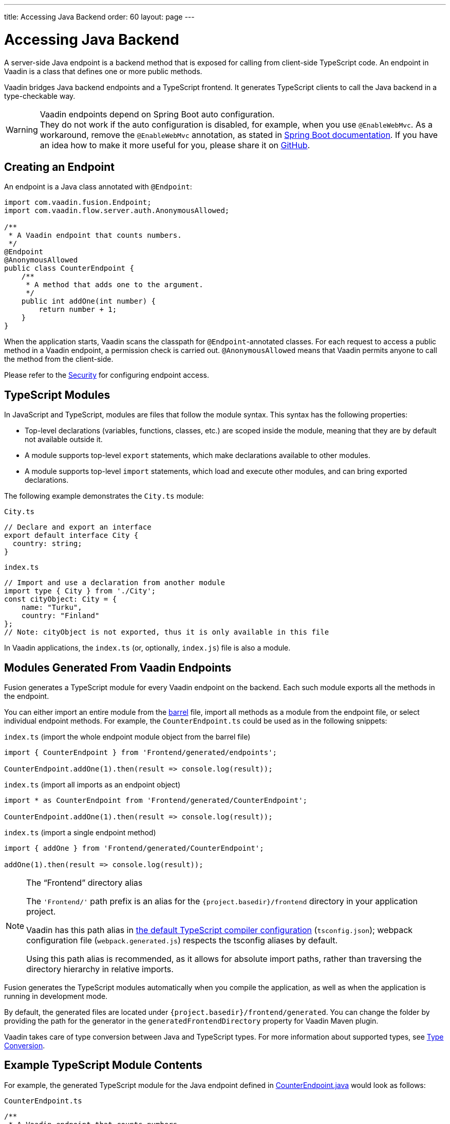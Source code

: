 ---
title: Accessing Java Backend
order: 60
layout: page
---


= Accessing Java Backend

A server-side Java endpoint is a backend method that is exposed for calling from client-side TypeScript code.
An endpoint in Vaadin is a class that defines one or more public methods.

Vaadin bridges Java backend endpoints and a TypeScript frontend.
It generates TypeScript clients to call the Java backend in a type-checkable way.

.Vaadin endpoints depend on Spring Boot auto configuration.
[WARNING]
They do not work if the auto configuration is disabled, for example, when you use `@EnableWebMvc`.
As a workaround, remove the `@EnableWebMvc` annotation, as stated in link:https://docs.spring.io/spring-boot/docs/2.3.4.RELEASE/reference/html/spring-boot-features.html#boot-features-spring-mvc-auto-configuration[Spring Boot documentation].
If you have an idea how to make it more useful for you, please share it on link:https://github.com/vaadin/flow/issues/new/[GitHub^].

== Creating an Endpoint

An endpoint is a Java class annotated with `@Endpoint`:

[source,java]
----
import com.vaadin.fusion.Endpoint;
import com.vaadin.flow.server.auth.AnonymousAllowed;

/**
 * A Vaadin endpoint that counts numbers.
 */
@Endpoint
@AnonymousAllowed
public class CounterEndpoint {
    /**
     * A method that adds one to the argument.
     */
    public int addOne(int number) {
        return number + 1;
    }
}
----

When the application starts, Vaadin scans the classpath for `@Endpoint`-annotated classes.
For each request to access a public method in a Vaadin endpoint, a permission check is carried out.
`@AnonymousAllowed` means that Vaadin permits anyone to call the method from the client-side.

Please refer to the <<../security/overview#, Security>> for configuring endpoint access.

== TypeScript Modules

In JavaScript and TypeScript, modules are files that follow the module syntax.
This syntax has the following properties:

- Top-level declarations (variables, functions, classes, etc.) are scoped inside the module, meaning that they are by default not available outside it.

- A module supports top-level `export` statements, which make declarations available to other modules.

- A module supports top-level `import` statements, which load and execute other modules, and can bring exported declarations.

The following example demonstrates the `City.ts` module:

.`City.ts`
[source,typescript]
----
// Declare and export an interface
export default interface City {
  country: string;
}
----

.`index.ts`
[source,typescript]
----
// Import and use a declaration from another module
import type { City } from './City';
const cityObject: City = {
    name: "Turku",
    country: "Finland"
};
// Note: cityObject is not exported, thus it is only available in this file
----

In Vaadin applications, the `index.ts` (or, optionally, `index.js`) file is also a module.

== Modules Generated From Vaadin Endpoints

Fusion generates a TypeScript module for every Vaadin endpoint on the backend.
Each such module exports all the methods in the endpoint.

You can either import an entire module from the https://basarat.gitbook.io/typescript/main-1/barrel[barrel] file, import all methods as a module from the endpoint file, or select individual endpoint methods.
For example, the `CounterEndpoint.ts` could be used as in the following snippets:

.`index.ts` (import the whole endpoint module object from the barrel file)
[[index.ts]]
[source,typescript]
----
import { CounterEndpoint } from 'Frontend/generated/endpoints';

CounterEndpoint.addOne(1).then(result => console.log(result));
----

.`index.ts` (import all imports as an endpoint object)
[source,typescript]
----
import * as CounterEndpoint from 'Frontend/generated/CounterEndpoint';

CounterEndpoint.addOne(1).then(result => console.log(result));
----

.`index.ts` (import a single endpoint method)
[source,typescript]
----
import { addOne } from 'Frontend/generated/CounterEndpoint';

addOne(1).then(result => console.log(result));
----

.The “Frontend” directory alias
[NOTE]
====
The `'Frontend/'` path prefix is an alias for the `{project.basedir}/frontend` directory in your application project.

Vaadin has this path alias in <<basics#Configuring TypeScript Compiler,the default TypeScript compiler configuration>> (`tsconfig.json`); webpack configuration file (`webpack.generated.js`) respects the tsconfig aliases by default.

Using this path alias is recommended, as it allows for absolute import paths, rather than traversing the directory hierarchy in relative imports.
====

Fusion generates the TypeScript modules automatically when you compile the application, as well as when the application is running in development mode.

By default, the generated files are located under `{project.basedir}/frontend/generated`.
You can change the folder by providing the path for the generator in the `generatedFrontendDirectory` property for Vaadin Maven plugin.

Vaadin takes care of type conversion between Java and TypeScript types.
For more information about supported types, see <<../advanced/type-conversion#, Type Conversion>>.

== Example TypeScript Module Contents

For example, the generated TypeScript module for the Java endpoint defined in
<<accessing-backend#how-to-create-vaadin-endpoint,CounterEndpoint.java>> would look as follows:

.`CounterEndpoint.ts`
[source,typescript]
----
/**
 * A Vaadin endpoint that counts numbers.
 *
 * This module has been generated from CounterEndpoint.java
 * @module CounterEndpoint
 */

import client from './connect-client.default';

/**
 * A method that adds one to the argument.
 *
 * @param number
 */
function _addOne(number: number): Promise<number> {
  return client.call('CounterEndpoint', 'addOne', {number});
}

export {
  _addOne as addOne,
}
----

== Entities

Endpoint methods can return or receive as a parameter any data structure (entity).
In this case, the TypeScript generator creates a TypeScript interface for it.
Let's take a look at the example.


`City.java`
[source,java]
----
package com.example.endpoints;

/**
 * An entity that contains an information about a city.
 */
public class City {
    private String country;
    private String name;

    City(String name, String country) {
        this.country = country;
        this.name = name;
    }

    public String getName() {
        return name;
    }

    public String getCountry() {
        return country;
    }
}
----

`CountryEndpoint.java`
[source,java]
----
package com.example.endpoints;

import java.util.Arrays;

import com.vaadin.fusion.Endpoint;
import com.vaadin.flow.server.auth.AnonymousAllowed;

/**
 * A Vaadin endpoint that gets list of capitals.
 */
@Endpoint
@AnonymousAllowed
public class Country {
    private List<City> capitals = Arrays.asList(
            new City("Helsinki", "Finland"), new City("Berlin", "Germany"),
            new City("London", "UK"), new City("Washington", "USA"));

    /**
     * A method that returns a collection of entities.
     */
    public List<City> getCapitals(int numberOfCapitals) {
        return numberOfCapitals <= capitals.size() ?
            capitals.subList(0, numberOfCapitals - 1) : capitals;
    }

    /**
     * A method that receives an entity as a parameter.
     */
    public String getCityName(City city) {
        return city.getName();
    }
}
----

The TypeScript output will be the following:

`com/example/endpoints/City.ts`
[source,typescript]
----
/**
 * An entity that contains an information about a city.
 * This module is generated from com.example.endpoints.City.
 * All changes to this file are overridden. Please consider to make changes in the corresponding Java file if necessary.
 */

export default interface City {
  readonly country: string;
  readonly name: string;
}
----

`CountryEndpoint.ts`
[source,typescript]
----
/**
 * A Vaadin endpoint that gets list of capitals.
 *
 * This module is generated from CountryEndpoint.java
 * All changes to this file are overridden. Please consider to make changes in the corresponding Java file if necessary.
 * @module CountryEndpoint
 */

// @ts-ignore
import client from './connect-client.default';
import City from './com/example/endpoints/City';

/**
 * A method that returns a collection of entities.
 */
function _getCapitals(numberOfCapitals: number): Promise<ReadonlyArray<City | undefined>> {
  return client.call('CountryEndpoint', 'getCapitals', {numberOfCapitals});
}

/**
 * A method that receives an entity as a parameter.
 */
function _getCityName(city: City): Promise<string | undefined> {
  return client.call('CountryEndpoint', 'getCityName', {city});
}

export {
  _getCapitals as getCapitals,
  _getCityName as getCityName,
}
----

=== Read-only access

All generated entities provide read-only access to their properties.
All collections are immutable as well.
However, while immutable received data is considered the best practice, sometimes it may be necessary to mutate the data or to send it to a method that accepts only mutable structures (it often happens to `ReadonlyArray` that cannot be implicitly cast to the `Array`). In this case, you can cast the data structure manually.

[source,typescript]
----
const collection: ReadonlyArray<string | undefined> = [];
const city: City = {name: "Helsinki", country: "Finland"};

type Mutable<T> = {
  -readonly[P in keyof T]: T[P]
};

const mutableCollection = collection as Array<string | undefined>;
const mutableCity = city as Mutable<City>;
----

Instead of declaring `Mutable` helper by hands, you can also use the https://github.com/sindresorhus/type-fest[type-fest] library which provides it along with many other useful type helpers.

=== Nullable and non-nullable types

Please refer to <<../advanced/endpoints-generator#Type Nullability, Type Nullability>> to get more information about nullability algorithm works and how to make types non-nullable.

== Code Completion in IDEs

As you can see in the `CounterEndpoint.ts` example above, the Javadoc for the `@Endpoint` class is copied to the generated TypeScript file, and the type definitions are maintained.
This helps code completion work at least in Visual Studio Code and IntelliJ IDEA Ultimate Edition.

.Code Completion in Visual Studio Code
image:images/codecompletion.gif[Code-completion]
